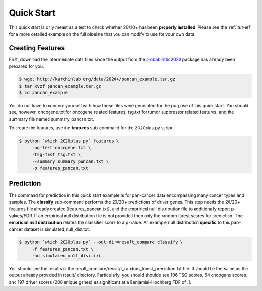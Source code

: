 Quick Start
===========

This quick start is only meant as a test to check whether 20/20+ has been **properly installed**.
Please see the :ref:`tut-ref` for a more detailed example on the full pipeline that you can modify to use for your own data.

Creating Features
-----------------

First, download the intermediate data files since the output from 
the `probabilistic2020 <http://probabilistic2020.readthedocs.io/en/latest/>`_ package has already been prepared for you.

.. code-block:: bash

    $ wget http://karchinlab.org/data/2020+/pancan_example.tar.gz
    $ tar xvzf pancan_example.tar.gz
    $ cd pancan_example

You do not have to concern yourself with
how these files were generated for the purpose of this quick start.
You should see, however, oncogene.txt for oncogene related features, tsg.txt for tumor suppressor related features, and the summary file named summary_pancan.txt. 

To create the features, use the **features** sub-command for the
2020plus.py script.

.. code-block:: bash

   $ python `which 2020plus.py` features \
        -og-test oncogene.txt \
        -tsg-test tsg.txt \
        --summary summary_pancan.txt \
        -o features_pancan.txt

Prediction
----------

The command for prediction in this quick start example is for pan-cancer data encompassing many cancer types and samples.  
The **classify** sub-command performs the 20/20+ predictions of driver genes.
This step needs the 20/20+ features file already created (features_pancan.txt), and the emprirical 
null distribution file to additionally report p-values/FDR. If an
empirical null distribution file is not provided then only the random
forest scores for prediction. The **empricial null distribution** 
relates the classifier score to a p-value. An example null distribution
**specific** to this pan-cancer dataset is simulated_null_dist.txt.


.. code-block:: bash

   $ python `which 2020plus.py` --out-dir=result_compare classify \
        -f features_pancan.txt \
        -nd simulated_null_dist.txt 

You should see the results in the result_compare/result/r_random_forest_prediction.txt file. It should be the same as the output already provided in result/ directory. Particularly, you should shoulde see 106 TSG scores, 64 oncogene scores, and 197 driver scores (208 unique genes) as significant at a Benjamini-Hochberg FDR of .1.
